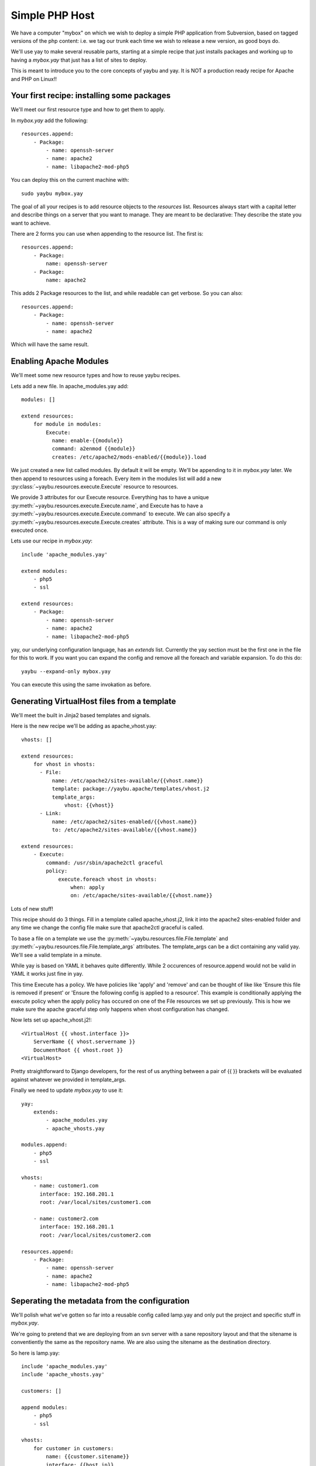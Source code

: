 ===============
Simple PHP Host
===============

We have a computer "mybox" on which we wish to deploy a simple PHP application
from Subversion, based on tagged versions of the php content: i.e. we tag our
trunk each time we wish to release a new version, as good boys do.

We'll use yay to make several reusable parts, starting at a simple recipe that
just installs packages and working up to having a `mybox.yay` that just has a
list of sites to deploy.

This is meant to introduce you to the core concepts of yaybu and yay. It is
NOT a production ready recipe for Apache and PHP on Linux!!

.. todo:: add links out to appropriate parts of reference

Your first recipe: installing some packages
~~~~~~~~~~~~~~~~~~~~~~~~~~~~~~~~~~~~~~~~~~~

We'll meet our first resource type and how to get them to apply.


In `mybox.yay` add the following::

    resources.append:
        - Package:
            - name: openssh-server
            - name: apache2
            - name: libapache2-mod-php5

You can deploy this on the current machine with::

    sudo yaybu mybox.yay

The goal of all your recipes is to add resource objects to the `resources` list.
Resources always start with a capital letter and describe things on a server
that you want to manage. They are meant to be declarative: They describe
the state you want to achieve.

There are 2 forms you can use when appending to the resource list. The first
is::

    resources.append:
        - Package:
            name: openssh-server
        - Package:
            name: apache2

This adds 2 Package resources to the list, and while readable can get verbose.
So you can also::

    resources.append:
        - Package:
            - name: openssh-server
            - name: apache2

Which will have the same result.


Enabling Apache Modules
~~~~~~~~~~~~~~~~~~~~~~~

We'll meet some new resource types and how to reuse yaybu recipes.

Lets add a new file. In apache_modules.yay add::

    modules: []

    extend resources:
        for module in modules:
            Execute:
              name: enable-{{module}}
              command: a2enmod {{module}}
              creates: /etc/apache2/mods-enabled/{{module}}.load

We just created a new list called modules. By default it will be empty. We'll
be appending to it in `mybox.yay` later. We then append to resources using a
foreach. Every item in the modules list will add a new :py:class:`~yaybu.resources.execute.Execute` resource to
resources.

We provide 3 attributes for our Execute resource. Everything has to have a
unique :py:meth:`~yaybu.resources.execute.Execute.name`, and Execute has to
have a :py:meth:`~yaybu.resources.execute.Execute.command` to execute. We can also
specify a :py:meth:`~yaybu.resources.execute.Execute.creates` attribute. This
is a way of making sure our command is only executed once.

Lets use our recipe in `mybox.yay`::

    include 'apache_modules.yay'

    extend modules:
        - php5
        - ssl

    extend resources:
        - Package:
            - name: openssh-server
            - name: apache2
            - name: libapache2-mod-php5

yay, our underlying configuration language, has an `extends` list. Currently
the yay section must be the first one in the file for this to work. If
you want you can expand the config and remove all the foreach and variable
expansion. To do this do::

    yaybu --expand-only mybox.yay

You can execute this using the same invokation as before.


Generating VirtualHost files from a template
~~~~~~~~~~~~~~~~~~~~~~~~~~~~~~~~~~~~~~~~~~~~

We'll meet the built in Jinja2 based templates and signals.

Here is the new recipe we'll be adding as apache_vhost.yay::

    vhosts: []

    extend resources:
        for vhost in vhosts:
          - File:
              name: /etc/apache2/sites-available/{{vhost.name}}
              template: package://yaybu.apache/templates/vhost.j2
              template_args:
                  vhost: {{vhost}}
          - Link:
              name: /etc/apache2/sites-enabled/{{vhost.name}}
              to: /etc/apache2/sites-available/{{vhost.name}}

    extend resources:
        - Execute:
            command: /usr/sbin/apache2ctl graceful
            policy:
                execute.foreach vhost in vhosts:
                    when: apply
                    on: /etc/apache/sites-available/{{vhost.name}}

Lots of new stuff!

This recipe should do 3 things. Fill in a template called apache_vhost.j2,
link it into the apache2 sites-enabled folder and any time we change
the config file make sure that apache2ctl graceful is called.

To base a file on a template we use the :py:meth:`~yaybu.resources.file.File.template`
and :py:meth:`~yaybu.resources.file.File.template_args` attributes.
The template_args can be a dict containing any valid yay. We'll see a valid
template in a minute.

While yay is based on YAML it behaves quite differently. While 2 occurences
of resource.append would not be valid in YAML it works just fine in yay.

This time Execute has a policy. We have policies like 'apply' and 'remove'
and can be thought of like like 'Ensure this file is removed if present' or 'Ensure
the following config is applied to a resource'. This example is conditionally
applying the execute policy when the apply policy has occured on one of the
File resources we set up previously. This is how we make sure the apache
graceful step only happens when vhost configuration has changed.

Now lets set up apache_vhost.j2!::

    <VirtualHost {{ vhost.interface }}>
        ServerName {{ vhost.servername }}
        DocumentRoot {{ vhost.root }}
    <VirtualHost>

Pretty straightforward to Django developers, for the rest of us anything
between a pair of {{ }} brackets will be evaluated against whatever we
provided in template_args.

Finally we need to update `mybox.yay` to use it::

    yay:
        extends:
            - apache_modules.yay
            - apache_vhosts.yay

    modules.append:
        - php5
        - ssl

    vhosts:
        - name: customer1.com
          interface: 192.168.201.1
          root: /var/local/sites/customer1.com

        - name: customer2.com
          interface: 192.168.201.1
          root: /var/local/sites/customer2.com

    resources.append:
        - Package:
            - name: openssh-server
            - name: apache2
            - name: libapache2-mod-php5


Seperating the metadata from the configuration
~~~~~~~~~~~~~~~~~~~~~~~~~~~~~~~~~~~~~~~~~~~~~~

We'll polish what we've gotten so far into a reusable config called lamp.yay and
only put the project and specific stuff in `mybox.yay`.

We're going to pretend that we are deploying from an svn server with a sane
repository layout and that the sitename is conventiently the same as the
repository name. We are also using the sitename as the destination directory.

So here is lamp.yay::

    include 'apache_modules.yay'
    include 'apache_vhosts.yay'

    customers: []

    append modules:
        - php5
        - ssl

    vhosts:
        for customer in customers:
            name: {{customer.sitename}}
            interface: {{host.ip}}
            root: /var/local/sites/{{customer.sitename}}

    extend resources:
        - Package:
            - name: openssh-server
            - name: apache2
            - name: libapache2-mod-php5

    extend resources:
        for customer in customers:
            - Checkout:
                  name: /var/local/sites/{{customer.sitename}}
                  repository: http://svn.localhost/{{customer.sitename}}
                  branch: /tags/{{customer.version}}


And `mybox.yay` is now::

    include 'lamp.yay'

    host:
        name: mybox
        ip: 192.168.201.1

    customers:
        - sitename: www.customer1.com
          version: 1.2

        - sitename: www.customer2.com
          version: 1.3

Releasing version 1.4 of customer1.com is a 1 line change to `mybox.yay`
and a yaybu invocation away.


